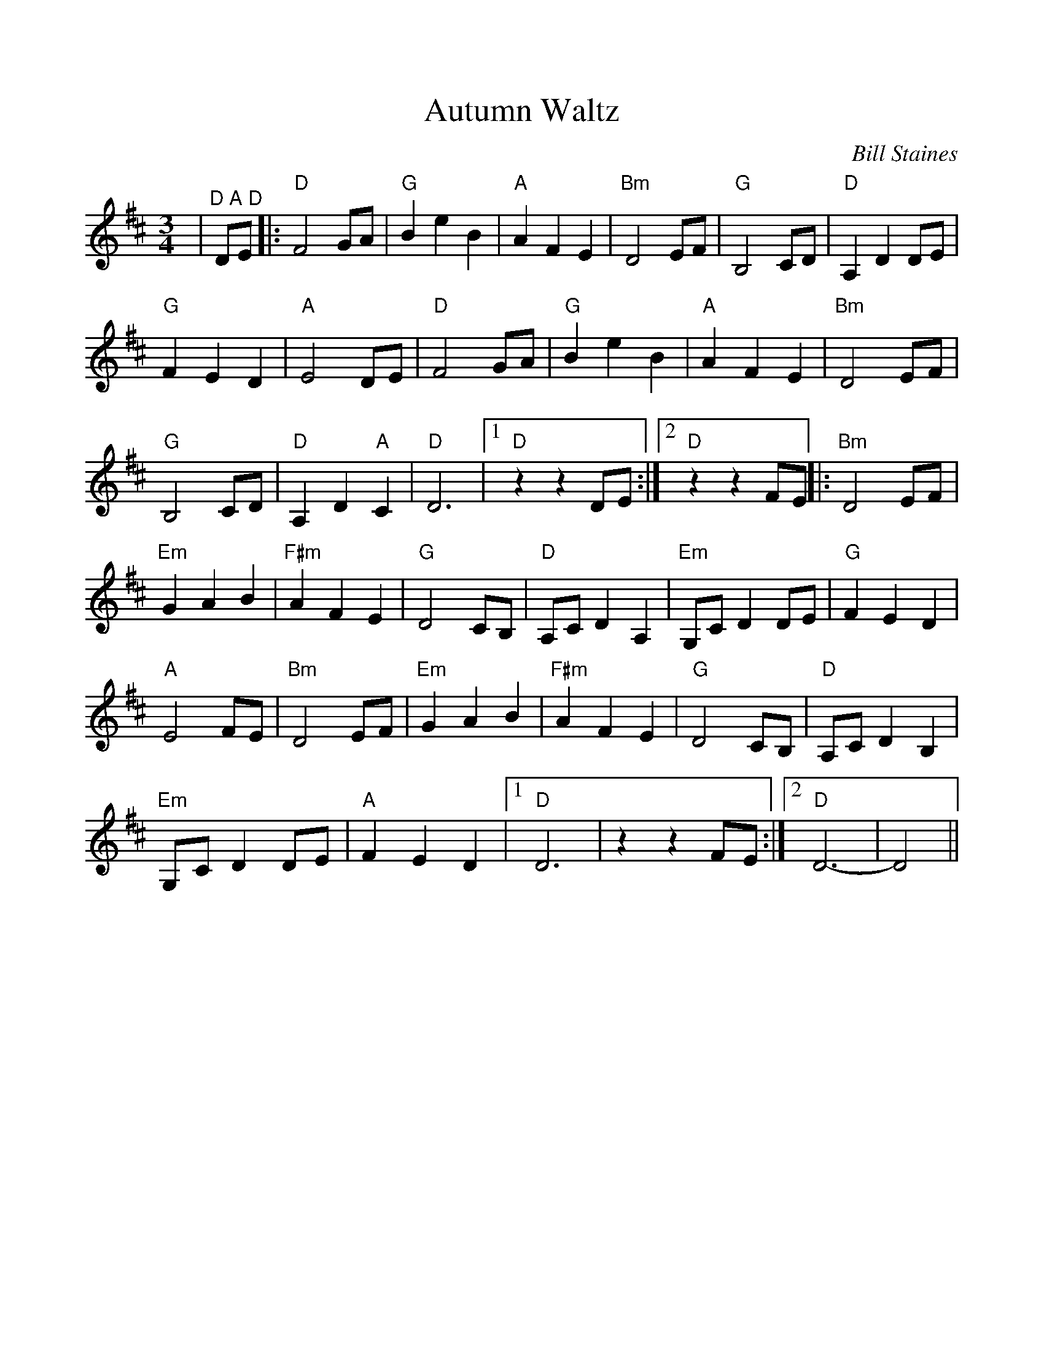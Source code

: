 %Scale the output
%%scale 0.97
%%format dulcimer.fmt
%%barsperstaff 6
X:1
T:Autumn Waltz
C:Bill Staines
M:3/4    %(3/4, 4/4, 6/8)
L:1/4    %(1/8, 1/4)
V:1 clef=treble
K:D    %(D, C)
|"^D A D"D/2E/2|:"D"F2 G/2A/2|"G"B e B|"A"A F E|"Bm"D2 E/2F/2|"G"B,2 C/2D/2
|"D"A, D D/2E/2|"G"F E D|"A"E2 D/2E/2|"D"F2 G/2A/2|"G"B e B|"A"A F E
|"Bm"D2 E/2F/2|"G"B,2 C/2D/2|"D"A, D "A"C|"D"D3|1 "D"z z D/2E/2:|2 "D"z z F/2E/2||
|:"Bm"D2 E/2F/2|"Em"G A B|"F#m"A F E|"G"D2 C/2B,/2|"D"A,/2C/2 D A,|"Em"G,/2C/2 D D/2E/2
|"G"F E D|"A"E2 F/2E/2|"Bm"D2 E/2F/2|"Em"G A B|"F#m"A F E|"G"D2 C/2B,/2
|"D"A,/2C/2 D B,|"Em"G,/2C/2 D D/2E/2|"A"F E D|1 "D"D3|z z F/2E/2:|2 "D"D3-|D2||
